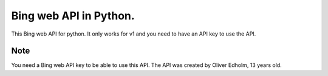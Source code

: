 ===========
Bing web API in Python.
===========


This Bing web API for python. It only works for v1 and you need to have an API key to use the API.


Note
====

You need a Bing web API key to be able to use this API. The API was created by Oliver Edholm, 13 years old.

